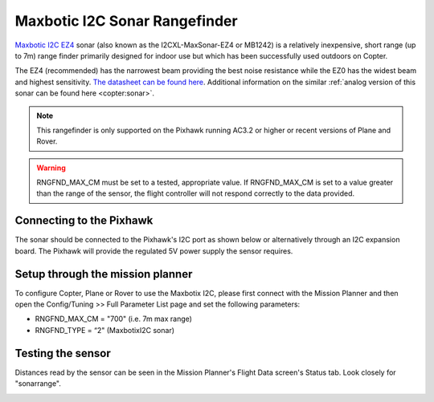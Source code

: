 .. _common-rangefinder-maxbotixi2c:

==============================
Maxbotic I2C Sonar Rangefinder
==============================

`Maxbotic I2C EZ4 <http://www.maxbotix.com/Ultrasonic_Sensors/I2C_Sensors.htm>`__
sonar (also known as the I2CXL-MaxSonar-EZ4 or MB1242) is a relatively
inexpensive, short range (up to 7m) range finder primarily designed for
indoor use but which has been successfully used outdoors on Copter.

The EZ4 (recommended) has the narrowest beam providing the best noise
resistance while the EZ0 has the widest beam and highest sensitivity. 
`The datasheet can be found here <http://www.maxbotix.com/documents/I2CXL-MaxSonar-EZ_Datasheet.pdf>`__. 
Additional information on the similar :ref:`analog version of this sonar can be found here <copter:sonar>`.

.. note::

   This rangefinder is only supported on the Pixhawk running AC3.2 or
   higher or recent versions of Plane and Rover.
   
.. warning::
   
   RNGFND_MAX_CM must be set to a tested, appropriate value.  If RNGFND_MAX_CM is set to a value
   greater than the range of the sensor, the flight controller will not respond correctly to the 
   data provided.

Connecting to the Pixhawk
=========================

The sonar should be connected to the Pixhawk's I2C port as shown below or
alternatively through an I2C expansion board. The Pixhawk will provide
the regulated 5V power supply the sensor requires.

.. image:: ../../../images/RangeFinder_MaxBotixI2C_Pixhawk.jpg
    :target: ../_images/RangeFinder_MaxBotixI2C_Pixhawk.jpg

Setup through the mission planner
=================================

To configure Copter, Plane or Rover to use the Maxbotix I2C, please
first connect with the Mission Planner and then open the Config/Tuning
>> Full Parameter List page and set the following parameters:

-  RNGFND_MAX_CM = "700" (i.e. 7m max range)
-  RNGFND_TYPE = “2" (MaxbotixI2C sonar)

.. image:: ../../../images/RangeFinder_MaxbotixI2C_MPSetup.png
    :target: ../_images/RangeFinder_MaxbotixI2C_MPSetup.png

Testing the sensor
==================

Distances read by the sensor can be seen in the Mission Planner's Flight
Data screen's Status tab. Look closely for "sonarrange".

.. image:: ../../../images/mp_rangefinder_lidarlite_testing.jpg
    :target: ../_images/mp_rangefinder_lidarlite_testing.jpg
